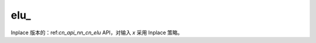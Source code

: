 .. _cn_api_nn_cn_elu_:

elu\_
-------------------------------

.. py:function:: paddle.nn.functional.elu_(x, alpha=1.0, name=None)

Inplace 版本的：ref:`cn_api_nn_cn_elu` API，对输入 `x` 采用 Inplace 策略。
